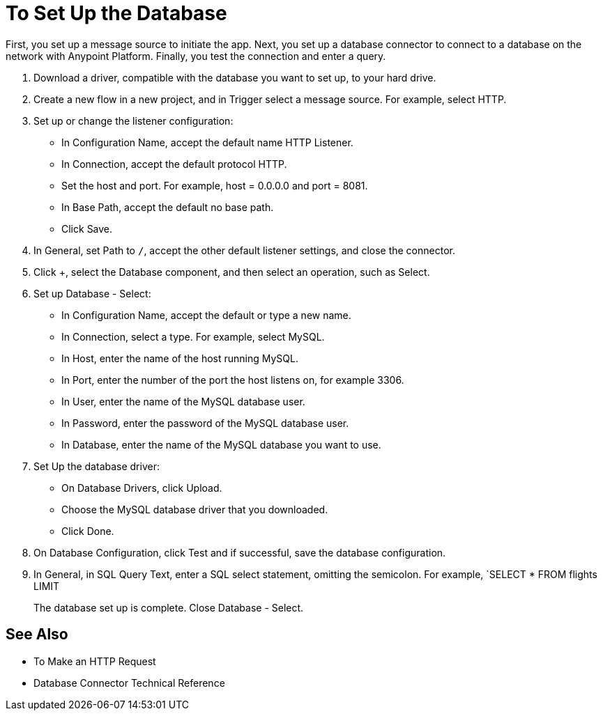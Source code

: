 = To Set Up the Database

First, you set up a message source to initiate the app. Next, you set up a database connector to connect to a database on the network with Anypoint Platform. Finally, you test the connection and enter a query. 

. Download a driver, compatible with the database you want to set up, to your hard drive. 
. Create a new flow in a new project, and in Trigger select a message source. For example, select HTTP.
. Set up or change the listener configuration: 
+
* In Configuration Name, accept the default name HTTP Listener. 
* In Connection, accept the default protocol HTTP.
* Set the host and port. For example, host = 0.0.0.0 and port = 8081. 
* In Base Path, accept the default no base path.
* Click Save.
+
. In General, set Path to `/`, accept the other default listener settings, and close the connector.
. Click +, select the Database component, and then select an operation, such as Select.
. Set up Database - Select:
+
* In Configuration Name, accept the default or type a new name.
* In Connection, select a type. For example, select MySQL.
* In Host, enter the name of the host running MySQL.
* In Port, enter the number of the port the host listens on, for example 3306.
* In User, enter the name of the MySQL database user.
* In Password, enter the password of the MySQL database user.
* In Database, enter the name of the MySQL database you want to use.
+
. Set Up the database driver:
+
* On Database Drivers, click Upload.
* Choose the MySQL database driver that you downloaded.
* Click Done.
+
. On Database Configuration, click Test and if successful, save the database configuration.
. In General, in SQL Query Text, enter a SQL select statement, omitting the semicolon. For example, `SELECT * FROM flights LIMIT 
+
The database set up is complete. Close Database - Select.

== See Also

* To Make an HTTP Request
* Database Connector Technical Reference


